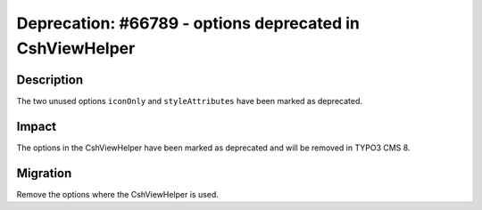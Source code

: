 =========================================================
Deprecation: #66789 - options deprecated in CshViewHelper
=========================================================

Description
===========

The two unused options ``iconOnly`` and ``styleAttributes`` have been marked as deprecated.


Impact
======

The options in the CshViewHelper have been marked as deprecated and will be removed in TYPO3 CMS 8.


Migration
=========

Remove the options where the CshViewHelper is used.
